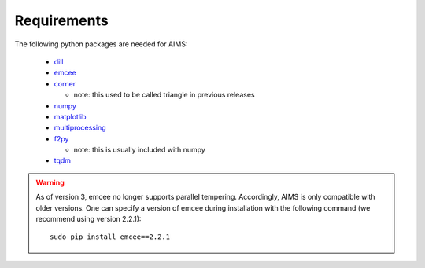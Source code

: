 Requirements
============

The following python packages are needed for AIMS:

  * `dill <https://pypi.python.org/pypi/dill/>`_
  * `emcee <http://dan.iel.fm/emcee/current/>`_
  * `corner <https://github.com/dfm/corner.py>`_

    - note: this used to be called triangle in previous releases

  * `numpy <http://www.numpy.org/>`_
  * `matplotlib <http://matplotlib.org/>`_
  * `multiprocessing <https://docs.python.org/2/library/multiprocessing.html>`_
  * `f2py <https://github.com/pearu/f2py/wiki>`_

    - note: this is usually included with numpy

  * `tqdm <https://pypi.org/project/tqdm/>`_

.. warning::
  As of version 3, emcee no longer supports parallel tempering.
  Accordingly, AIMS is only compatible with older versions.  One can specify
  a version of emcee during installation with the following command (we recommend
  using version 2.2.1)::

    sudo pip install emcee==2.2.1
